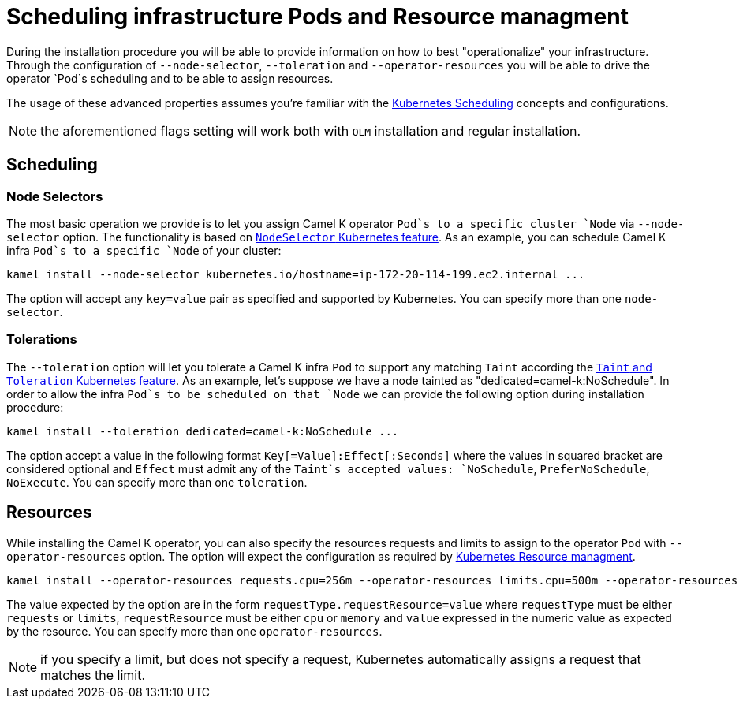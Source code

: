 [[scheduling-infra-pod]]
= Scheduling infrastructure Pods and Resource managment

During the installation procedure you will be able to provide information on how to best "operationalize" your infrastructure. Through the configuration of `--node-selector`, `--toleration` and `--operator-resources` you will be able to drive the operator `Pod`s scheduling and to be able to assign resources.

The usage of these advanced properties assumes you're familiar with the https://kubernetes.io/docs/concepts/scheduling-eviction/[Kubernetes Scheduling] concepts and configurations.

NOTE: the aforementioned flags setting will work both with `OLM` installation and regular installation.

[[scheduling-infra-pod-scheduling]]
== Scheduling

=== Node Selectors
The most basic operation we provide is to let you assign Camel K operator `Pod`s to a specific cluster `Node` via `--node-selector` option. The functionality is based on https://kubernetes.io/docs/concepts/scheduling-eviction/assign-pod-node/[`NodeSelector` Kubernetes feature]. As an example, you can schedule Camel K infra `Pod`s to a specific `Node` of your cluster:

```
kamel install --node-selector kubernetes.io/hostname=ip-172-20-114-199.ec2.internal ...
```

The option will accept any `key=value` pair as specified and supported by Kubernetes. You can specify more than one `node-selector`.

=== Tolerations
The `--toleration` option will let you tolerate a Camel K infra `Pod` to support any matching `Taint` according the https://kubernetes.io/docs/concepts/scheduling-eviction/taint-and-toleration/[`Taint` and `Toleration` Kubernetes feature]. As an example, let's suppose we have a node tainted as "dedicated=camel-k:NoSchedule". In order to allow the infra `Pod`s to be scheduled on that `Node` we can provide the following option during installation procedure:

```
kamel install --toleration dedicated=camel-k:NoSchedule ...
```

The option accept a value in the following format `Key[=Value]:Effect[:Seconds]` where the values in squared bracket are considered optional and `Effect` must admit any of the `Taint`s accepted values: `NoSchedule`, `PreferNoSchedule`, `NoExecute`. You can specify more than one `toleration`.

[[scheduling-infra-pod-resources]]
== Resources

While installing the Camel K operator, you can also specify the resources requests and limits to assign to the operator `Pod` with `--operator-resources` option. The option will expect the configuration as required by https://kubernetes.io/docs/concepts/configuration/manage-resources-containers/[Kubernetes Resource managment]. 

```
kamel install --operator-resources requests.cpu=256m --operator-resources limits.cpu=500m --operator-resources limits.memory=512Mi ...
```

The value expected by the option are in the form `requestType.requestResource=value` where `requestType` must be either `requests` or `limits`, `requestResource` must be either `cpu` or `memory` and `value` expressed in the numeric value as expected by the resource. You can specify more than one `operator-resources`.

NOTE: if you specify a limit, but does not specify a request, Kubernetes automatically assigns a request that matches the limit.